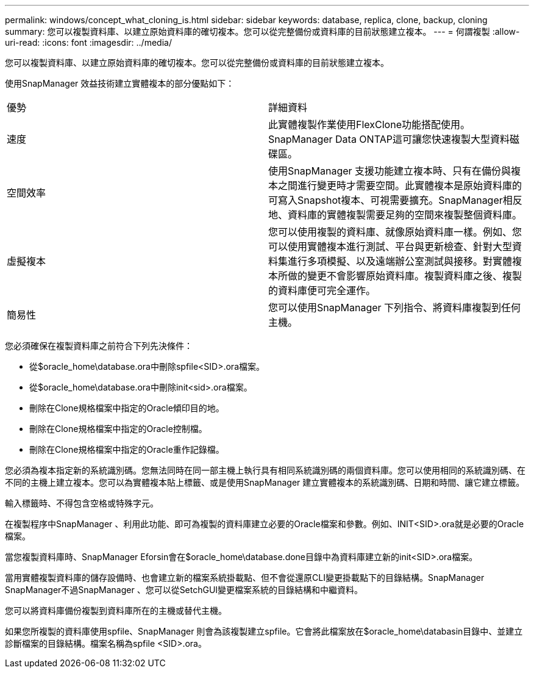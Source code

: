 ---
permalink: windows/concept_what_cloning_is.html 
sidebar: sidebar 
keywords: database, replica, clone, backup, cloning 
summary: 您可以複製資料庫、以建立原始資料庫的確切複本。您可以從完整備份或資料庫的目前狀態建立複本。 
---
= 何謂複製
:allow-uri-read: 
:icons: font
:imagesdir: ../media/


[role="lead"]
您可以複製資料庫、以建立原始資料庫的確切複本。您可以從完整備份或資料庫的目前狀態建立複本。

使用SnapManager 效益技術建立實體複本的部分優點如下：

|===


| 優勢 | 詳細資料 


 a| 
速度
 a| 
此實體複製作業使用FlexClone功能搭配使用。SnapManager Data ONTAP這可讓您快速複製大型資料磁碟區。



 a| 
空間效率
 a| 
使用SnapManager 支援功能建立複本時、只有在備份與複本之間進行變更時才需要空間。此實體複本是原始資料庫的可寫入Snapshot複本、可視需要擴充。SnapManager相反地、資料庫的實體複製需要足夠的空間來複製整個資料庫。



 a| 
虛擬複本
 a| 
您可以使用複製的資料庫、就像原始資料庫一樣。例如、您可以使用實體複本進行測試、平台與更新檢查、針對大型資料集進行多項模擬、以及遠端辦公室測試與接移。對實體複本所做的變更不會影響原始資料庫。複製資料庫之後、複製的資料庫便可完全運作。



 a| 
簡易性
 a| 
您可以使用SnapManager 下列指令、將資料庫複製到任何主機。

|===
您必須確保在複製資料庫之前符合下列先決條件：

* 從$oracle_home\database.ora中刪除spfile<SID>.ora檔案。
* 從$oracle_home\database.ora中刪除init<sid>.ora檔案。
* 刪除在Clone規格檔案中指定的Oracle傾印目的地。
* 刪除在Clone規格檔案中指定的Oracle控制檔。
* 刪除在Clone規格檔案中指定的Oracle重作記錄檔。


您必須為複本指定新的系統識別碼。您無法同時在同一部主機上執行具有相同系統識別碼的兩個資料庫。您可以使用相同的系統識別碼、在不同的主機上建立複本。您可以為實體複本貼上標籤、或是使用SnapManager 建立實體複本的系統識別碼、日期和時間、讓它建立標籤。

輸入標籤時、不得包含空格或特殊字元。

在複製程序中SnapManager 、利用此功能、即可為複製的資料庫建立必要的Oracle檔案和參數。例如、INIT<SID>.ora就是必要的Oracle檔案。

當您複製資料庫時、SnapManager Eforsin會在$oracle_home\database.done目錄中為資料庫建立新的init<SID>.ora檔案。

當用實體複製資料庫的儲存設備時、也會建立新的檔案系統掛載點、但不會從還原CLI變更掛載點下的目錄結構。SnapManager SnapManager不過SnapManager 、您可以從SetchGUI變更檔案系統的目錄結構和中繼資料。

您可以將資料庫備份複製到資料庫所在的主機或替代主機。

如果您所複製的資料庫使用spfile、SnapManager 則會為該複製建立spfile。它會將此檔案放在$oracle_home\databasin目錄中、並建立診斷檔案的目錄結構。檔案名稱為spfile <SID>.ora。
